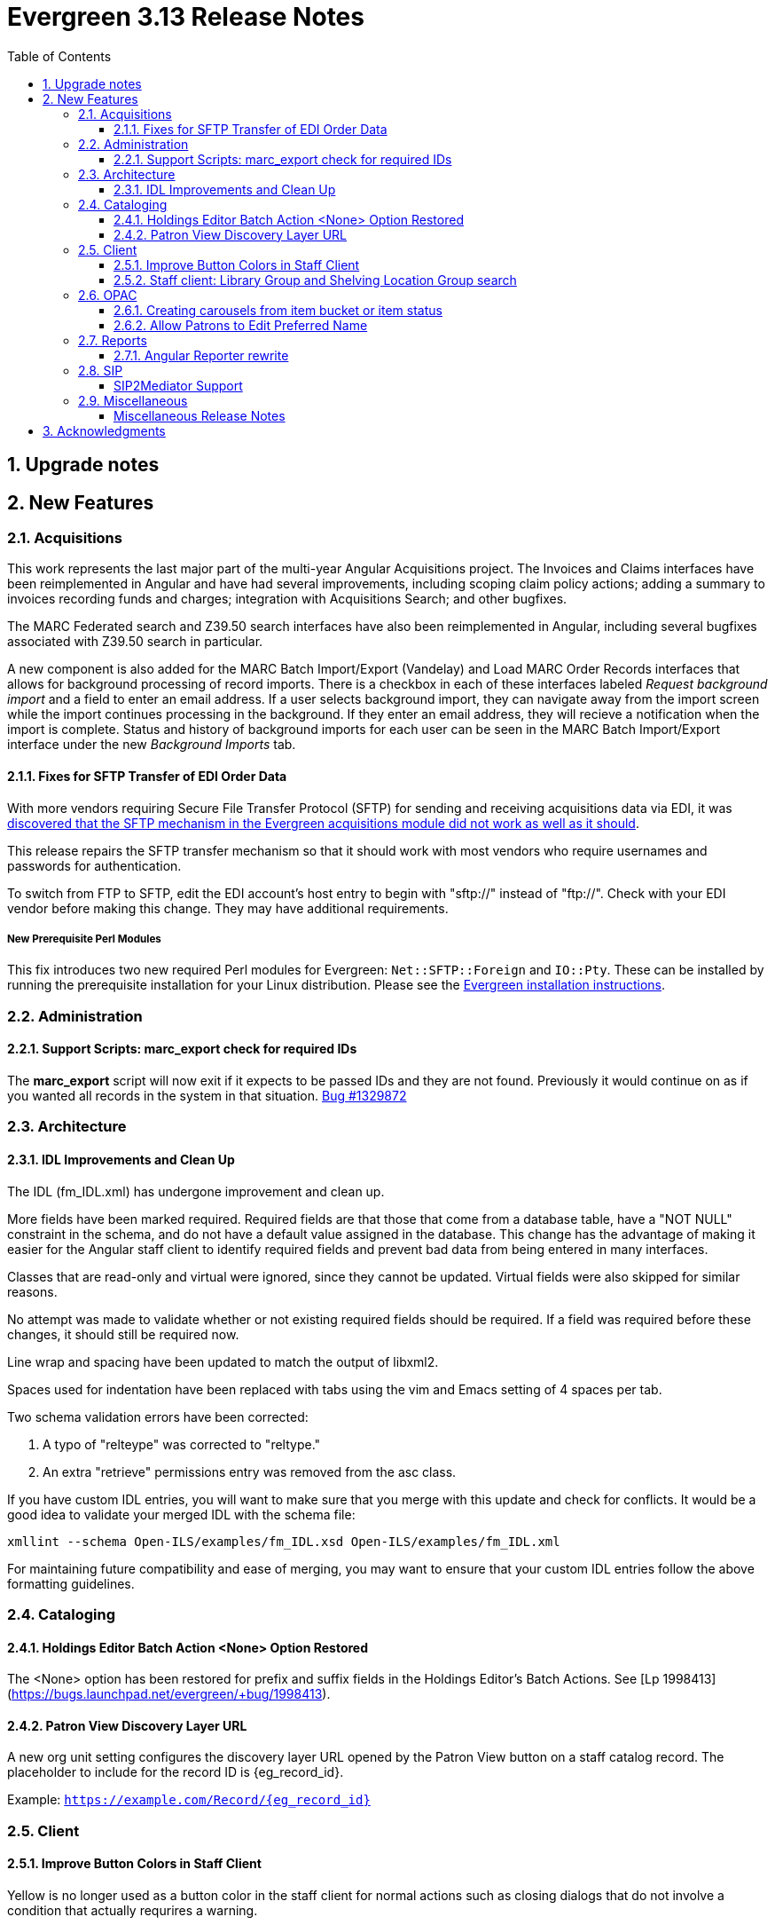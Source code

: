 = Evergreen 3.13 Release Notes =
:toc:
:numbered:
:toclevels: 3

== Upgrade notes ==

== New Features ==

:leveloffset: +2


= Acquisitions =


This work represents the last major part of the multi-year Angular Acquisitions
project. The Invoices and Claims interfaces have been reimplemented in Angular
and have had several improvements, including scoping claim policy actions;
adding a summary to invoices recording funds and charges; integration with
Acquisitions Search; and other bugfixes.

The MARC Federated search and Z39.50 search interfaces have also been
reimplemented in Angular, including several bugfixes associated with Z39.50
search in particular.

A new component is also added for the MARC Batch Import/Export (Vandelay) and
Load MARC Order Records interfaces that allows for background processing of
record imports. There is a checkbox in each of these interfaces labeled
_Request background import_ and a field to enter an email address. If a user
selects background import, they can navigate away from the import screen while
the import continues processing in the background. If they enter an email
address, they will recieve a notification when the import is complete. Status
and history of background imports for each user can be seen in the MARC Batch
Import/Export interface under the new _Background Imports_ tab.



== Fixes for SFTP Transfer of EDI Order Data ==

With more vendors requiring Secure File Transfer Protocol (SFTP) for sending and receiving acquisitions data via EDI, it was https://bugs.launchpad.net/evergreen/+bug/2040514[discovered that the SFTP mechanism in the Evergreen acquisitions module did not work as well as it should].

This release repairs the SFTP transfer mechanism so that it should work with most vendors who require usernames and passwords for authentication.

To switch from FTP to SFTP, edit the EDI account's host entry to begin with "sftp://" instead of "ftp://".  Check with your EDI vendor before making this change.  They may have additional requirements.

=== New Prerequisite Perl Modules ===

This fix introduces two new required Perl modules for Evergreen: `Net::SFTP::Foreign` and `IO::Pty`.  These can be installed by running the prerequisite installation for your Linux distribution.  Please see the https://evergreen-ils.org/documentation/install/README_3_12.html#_installing_prerequisites[Evergreen installation instructions].



= Administration =


== Support Scripts: marc_export check for required IDs ==

The *marc_export* script will now exit if it expects to be
passed IDs and they are not found.  Previously it would
continue on as if you wanted all records in the system in 
that situation. 
https://bugs.launchpad.net/evergreen/+bug/1329872[Bug #1329872]



= Architecture =


== IDL Improvements and Clean Up ==

The IDL (fm_IDL.xml) has undergone improvement and clean up.

More fields have been marked required.  Required fields are that those
that come from a database table, have a "NOT NULL" constraint in the
schema, and do not have a default value assigned in the database.
This change has the advantage of making it easier for the Angular
staff client to identify required fields and prevent bad data from
being entered in many interfaces.

Classes that are read-only and virtual were ignored, since they cannot
be updated.  Virtual fields were also skipped for similar reasons.

No attempt was made to validate whether or not existing required
fields should be required.  If a field was required before these
changes, it should still be required now.

Line wrap and spacing have been updated to match the output of
libxml2.

Spaces used for indentation have been replaced with tabs using the vim
and Emacs setting of 4 spaces per tab.

Two schema validation errors have been corrected:

 1. A typo of "relteype" was corrected to "reltype."

 2. An extra "retrieve" permissions entry was removed from the asc
 class.

If you have custom IDL entries, you will want to make sure that you
merge with this update and check for conflicts.  It would be a good
idea to validate your merged IDL with the schema file:

----
xmllint --schema Open-ILS/examples/fm_IDL.xsd Open-ILS/examples/fm_IDL.xml
----

For maintaining future compatibility and ease of merging, you may want
to ensure that your custom IDL entries follow the above formatting
guidelines.



= Cataloging =


== Holdings Editor Batch Action &lt;None&gt; Option Restored ==

The &lt;None&gt; option has been restored for prefix and suffix fields
in the Holdings Editor's Batch Actions.  See
[Lp 1998413](https://bugs.launchpad.net/evergreen/+bug/1998413).



== Patron View Discovery Layer URL ==

A new org unit setting configures the discovery layer URL opened
by the Patron View button on a staff catalog record.
The placeholder to include for the record ID is {eg_record_id}.

Example: `https://example.com/Record/{eg_record_id}`



= Client =


== Improve Button Colors in Staff Client ==

Yellow is no longer used as a button color in the staff client
for normal actions such as closing dialogs that do not involve
a condition that actually requrires a warning.

Instead, light grey is used as a default color for buttons
that do secondary actions, with a variant that includes red
upon hover or activation for actions that remove data or clear
form input.

=== Developer Notes ===

The `btn-warning` CSS class should be avoided in the staff interface
unless needed for actions that truly require a warning. Instead,
`btn-normal` should be used for secondary actions such as closing
a dialog and `btn-destroy` for actions that would remove or clear
data.


== Staff client: Library Group and Shelving Location Group search ==

A new dropdown is available when in-scope, including globally available,
Library Groups are present.  In-scope Shelving Location Groups can also
optionally be presented in this dropdown.  Scoping of Library Groups and
Shelving Location Groups, in this interface component, is based on and
effectively replaces the selected organizational unit, such that the Library
Group or Shelving Location Group takes the place of a branch of the
organizational hierarchy for location filtering.

When a Library Group or Shelving Location Group is seleced from this new
component, specific Shelving Location selection is disabled because those
filtering axes are mutually exclusive.

=== Enabling and disabling Shelving Location Group inclusion ===

This developement adds a new Global Flag called
staff.search.shelving_location_groups_with_lassos ("Staff Catalog Search:
Display shelving location groups with library groups").  If disabled, Shelving
Location Groups will not be included in new filter dropdown.  This is provided
as a way to entirely separate Shelving Location Groups from this interface
change in future parallel development, if desired, on an instance-by-instance
basis.




= OPAC =


== Creating carousels from item bucket or item status ==

The item status interfaces has a new option:
"Create Carousel from Selected Items".  The item bucket
interface has a new option: "Create Carousel from Bucket".
Both of these options allow users to create carousels, which
can later be edited as needed in the Carousels Admin interface.

One use case for the new item bucket interface is to allow
libraries to showcase existing item buckets that they have
created for a holiday, program, or display.



== Allow Patrons to Edit Preferred Name ==

This change builds upon the existing staff client 
preferred name functionality to allow patrons to 
edit their preferred names directly through OPAC > 
My Account > Preferences > Personal Information. 


= Reports =


== Angular Reporter rewrite ==

All existing Reporter interfaces, except for the actual report output, have
been reimplemented using Angular to match the rest of the staff client.  In
addition to the updated and improved interfaces, additional functionality is
now available:

  * Field display order and output sort order are now separated, and can be controlled independently
  * Nullability has been simplified, presenting the template creator with a choice between INNER join (linked required on both tables) and LEFT join (only the "parent" table is required to have a contributing row)
  * Staff can see the list of Reports that make use of a Template, and the list of Outputs that are generated from a Report
  * Where supported by the backend services, all Browse and Search grids used in the report management interfaces are sortable in ways other than by relevant timestamp, and many are now filterable using standard egGrid filters

Significant portions of the UI are inherited from the Simple Reporter
implementation.  Additionally, many existing UI elements have been enhanced to
add supporting functionality, and any new functionality is available for use in
other interfaces.

=== Existing templates ===

Care has been taken to allow existing templates to function properly in the new interface implementation.  However, because the internal structure of the templates have changed, it is possible that some existing templates may need to be recreated.  




= SIP =


SIP2Mediator Support
^^^^^^^^^^^^^^^^^^^^

Evergreen now supports back-end functionality to integrate with SIP2Mediator.

For more information, see 
https://wiki.evergreen-ils.org/doku.php?id=evergreen-admin:sip2mediator[Evergreen Wiki].


New Admin Interfaces
++++++++++++++++++++

* Manage SIP accounts:
 ** Administration => Server Administration => SIP Accounts

* Manage SIP Screen Messages:
 ** Administration => Server Administration => SIP Screen Messages




= Miscellaneous =

 * Fixes the fine level check on the asset.copy_template table, still used by serials. [Lp 1384796](https://bugs.launchpad.net/evergreen/+bug/1384796)
 * Fix an Apache internal server error in SuperCat when retrieving copies or call numbers with statistical categories. [Lp 2047587](https://bugs.launchpad.net/evergreen/+bug/2047587)
 * Log staff user for canceled holds [Lp 1963541](https://bugs.launchpad.net/evergreen/+bug/1963541)
 * Tighten permission checks for CREATE_COPY, UPDATE_COPY, CREATE_VOLUME, and UPDATE_VOLUME [Lp 1763811](https://bugs.launchpad.net/evergreen/+bug/1763811) [Lp 2018491](https://bugs.launchpad.net/evergreen/+bug/2018491)
 * Read-only view for Holdings Editor if lacking an appropriately scoped UPDATE_COPY permission for all items being edited. Mixed Permission dialog if the permission only covers some of the items being edited. Actions from the dialog: Only show permissible items, Read-only view for all items, and Change Operator and try again. [Lp 1932062](https://bugs.launchpad.net/evergreen/+bug/1932062)
 * Angularized the Local Administration -> Circulation Policies interface.
 * Added an option to fmEditor for allowing one to unset a field (aka set to null)
 * Added some misc fmEditor tweaks/additions for developers
 * Replaced checkboxes for boolean fields in fmEditor with radio buttons
 * Changed instances of Copy Location to Shelving Location in the IDL, which wil be reflected in many interfaces.
 * Also, in the IDL, every instance of Copy, Copies, and copies in a label become Item, Items, and items, respectively. Except for Copy Location, which is normalized to Shelving Location. And any instance of "Lib" in label gets expanded to "Library".
 * Org Unit becomes Checkout Library for the circ matrix. Checkout is more prevalent in the code than Check Out, but we should pick one.
 * Adds new library settings to display an example and/or perform
   regex validation for the default and SMS phone fields on the
   patron registration and edit interfaces (LP#2035396)
   ** 'Regex for default_phone field on patron registration'
   ** 'Example for default_phone field on patron registration'
   ** 'Regex for default_sms_notify field on patron registration'
   ** 'Example for default_sms_notify field on patron registration'

==== Miscellaneous Release Notes ====

* Fix cropping of reports icon on staff interface splash page (https://bugs.launchpad.net/evergreen/+bug/2046970[Bug 2046970])
* Pull list now includes Publication year. Print template code: [% hold.pubdate %] (lp2049673) (https://bugs.launchpad.net/evergreen/+bug/2049673[Bug 2049673])
* Hold Status in holds grid is now sortable. (lp1889133) (https://bugs.launchpad.net/evergreen/+bug/1889133[Bug 1889133])
* Fix an Apache internal server error in SuperCat when retrieving copies or call numbers with statistical categories. (https://bugs.launchpad.net/evergreen/+bug/20474587[Bug 20474587])
* Ensure alerts are displayed in the patron summary when selecting a record from patron search results. (https://bugs.launchpad.net/evergreen/+bug/1980273[Bug 1980273])
* Fix display of Expand All button's icon on purchase order page (https://bugs.launchpad.net/evergreen/+bug/2049654[Bug 2049654])
* Serialize PCRUD requests on the MARC Batch Import/Export Recent Sessions page to avoid excessive PCRUD calls (https://bugs.launchpad.net/evergreen/+bug/1945003[Bug 1945003])
* Improve the accessiblity of the Angular staff login page (https://bugs.launchpad.net/evergreen/+bug/1839364[Bug 1839364])
* Make the Hold Status, Current Item, and Requested Item Columns non-sortable on Angular holds grids to avoid errors. (https://bugs.launchpad.net/evergreen/+bug/1889133[Bug 1889133])
* Holds grid can now print / download the Hold Status column. (https://bugs.launchpad.net/evergreen/+bug/2051038[Bug 2051038])
* Reduce size of release tarball by not shipping the Angular build cache (https://bugs.launchpad.net/evergreen/+bug/2048907[Bug 2048907])
* Fix crash when displaying Staff View for a deleted record that has no metarecord mappings. (https://bugs.launchpad.net/evergreen/+bug/2039229[Bug 2039229])
* Improve speed of searching for and displaying (in Staff View) titles that are members of large metarecord sets. (https://bugs.launchpad.net/evergreen/+bug/2051708[Bug 2051708])
* Enable clearing the default pickup location in the patron editor. (https://bugs.launchpad.net/evergreen/+bug/1939154[Bug 1939154])
* Remove non-functional staff-only "Locate Z39.50 Matches" buttons from OPAC templates. (https://bugs.launchpad.net/evergreen/+bug/2021903[Bug 2021903])
* [Developer] Remove make_release -x option to build XUL client (https://bugs.launchpad.net/evergreen/+bug/2051370[Bug 2051370])
* [Developer] make_release now builds the browser client by default. (https://bugs.launchpad.net/evergreen/+bug/2051370[Bug 2051370])
* Adds missing bib bucket IDL permissions, fixes carousel admin interface (https://bugs.launchpad.net/evergreen/+bug/2051140[Bug 2051140])
* Ignore deleted monograp parts when checking title holds while "Require Monographic Part when Present" is on. (https://bugs.launchpad.net/evergreen/+bug/2051557[Bug 2051557])
* Fix bug that allowed one checkout after a patron had reached a group penalty threshold, for example PATRON_EXCEEDS_OVERDUE_COUNT or PATRON_EXCEEDS_CHECKOUT_COUNT. (https://bugs.launchpad.net/evergreen/+bug/1890822[Bug 1890822])
* [Developer] Fixes test failure in Angular staff client (https://bugs.launchpad.net/evergreen/+bug/2053245[Bug 2053245])
* The fund dropdowns for line items and direct charges on purchase orders now display funds that user has permission to use. (https://bugs.launchpad.net/evergreen/+bug/2040637[Bug 2040637])
* Adds a "Clear Added Content Cache" item to the Other Actions menu in the staff catalog record page. (https://bugs.launchpad.net/evergreen/+bug/1939162[Bug 1939162])
* Restore ability to submit basic OPAC search by hitting enter in search input. (https://bugs.launchpad.net/evergreen/+bug/2053035[Bug 2053035])
* Close autosuggest dropdown in the public catalog when it loses focus. (https://bugs.launchpad.net/evergreen/+bug/2054128[Bug 2054128])
* Remove extra tab stops when navigating bib record actions in staff client using keyboard (https://bugs.launchpad.net/evergreen/+bug/2052960[Bug 2052960])
* (OPAC) Ignore duplicate links from 856 fields with multiple $9's (https://bugs.launchpad.net/evergreen/+bug/1582720[Bug 1582720])
* Adds 245$n and 245$p to the title field in public catalog list CSV download, to better distinguish between multiple titles in the same series. (https://bugs.launchpad.net/evergreen/+bug/1909585[Bug 1909585])
* Improves documentation of Fiscal Propagation and Rollover (https://bugs.launchpad.net/evergreen/+bug/2049774[Bug 2049774])
* Fixes invocation of (Manage) Item Alerts dialog in Holdings Editor (https://bugs.launchpad.net/evergreen/+bug/2012971[Bug 2012971])
* Adds batch edit for Item Alerts in Holdings Editor. Alerts get grouped together for editing if they are mostly identical (https://bugs.launchpad.net/evergreen/+bug/2012971[Bug 2012971])
* Adds Manage Alerts button to Item Alerts dialog during alert display in Angular ("eg2") interfaces. (https://bugs.launchpad.net/evergreen/+bug/2012971[Bug 2012971])
* Fixes TypeError: defaults is null exception for missing Default Item Alert Type preference (https://bugs.launchpad.net/evergreen/+bug/2012971[Bug 2012971])
* Adds a Changes Pending indicator for Holdings Editor (https://bugs.launchpad.net/evergreen/+bug/2012971[Bug 2012971])
* Increase the visibility of focus outlines in the Angular staff client (https://bugs.launchpad.net/evergreen/+bug/1828463[Bug 1828463])
* Removes placeholder attributes from inputs in the Angular record editor and display field help directly rather than in a tooltip. Also moves the translate button next to text inputs for translatable fields. (https://bugs.launchpad.net/evergreen/+bug/2021862[Bug 2021862])
* Show the total number of record notes in the Record Note tab in the staff catalog. (https://bugs.launchpad.net/evergreen/+bug/1991103[Bug 1991103])
* Restore bold styling of paid off amount in purchase order summary. (https://bugs.launchpad.net/evergreen/+bug/2051250[Bug 2051250])
* Restores bold weight to eg-grid column headers (https://bugs.launchpad.net/evergreen/+bug/2051566[Bug 2051566])
* Update the version of Antora used to build the documentation (https://bugs.launchpad.net/evergreen/+bug/2036328[Bug 2036328])
* Changes "Account Information and Preferences" in areas of the OPAC to "Personal Information and Preferences" (https://bugs.launchpad.net/evergreen/+bug/1980138[Bug 1980138])
* Clarify button text in public catalog New List interface. (https://bugs.launchpad.net/evergreen/+bug/2047589[Bug 2047589])
* Add privilege expiration date column to Group Member Details table (https://bugs.launchpad.net/evergreen/+bug/1779743[Bug 1779743])
* Show the More/Less toggle on facet display in the staff catalog only when a facet has more than five entries. (https://bugs.launchpad.net/evergreen/+bug/2046974[Bug 2046974])
* Fixes the styling of the Angular grid's Manage Columns modal (https://bugs.launchpad.net/evergreen/+bug/2056069[Bug 2056069])
* Fixes the styling of the Angular grid's Manage Actions Menu modal (https://bugs.launchpad.net/evergreen/+bug/2056069[Bug 2056069])
* Fix bug that could cause the Cash Reports page to display payments for the wrong day. (https://bugs.launchpad.net/evergreen/+bug/2051599[Bug 2051599])
* Adds drop shadows to open dropdown menus and active tabs (https://bugs.launchpad.net/evergreen/+bug/2057432[Bug 2057432])
* Remove potentially harmful javascript from the opac.patron.custom_css library setting when it is saved and before it is shown to a user. (https://bugs.launchpad.net/evergreen/+bug/1869971[Bug 1869971])
* Fixes problem where "Form" value could not be saved in MARC editor for electronic resources. (https://bugs.launchpad.net/evergreen/+bug/2056204[Bug 2056204])
* Ensures that both AngularJS and Angular grids use a gear icon for the grid settings menu. (https://bugs.launchpad.net/evergreen/+bug/1803788[Bug 1803788])
* Makes it possible to display the org unit ID as a number on Angular record editor forms for editing org units (https://bugs.launchpad.net/evergreen/+bug/2051944[Bug 2051944])
* Displays Org Unit ID in Org Config interface. (https://bugs.launchpad.net/evergreen/+bug/2051879[Bug 2051879])
* Fixes placement of Save Notes button in public catalog My Lists page (https://bugs.launchpad.net/evergreen/+bug/2047588[Bug 2047588])
* Fixes overly large barcode field on Mark Item as Missing Pieces page. (https://bugs.launchpad.net/evergreen/+bug/2051156[Bug 2051156])
* Adds documentation for the Angular staff catalog, based on documentation produced by Indiana Evergreen.
* Improves description of the "How to set default owning library for auto-created line item items" Library Setting (https://bugs.launchpad.net/evergreen/+bug/2028095[Bug 2028095])
* Removes inaccurate shelving location count in staff catalog (https://bugs.launchpad.net/evergreen/+bug/2048798[Bug 2048798])
* Fixes issue where Reports interface would not load if the BitWarden browser plugin is installed (https://bugs.launchpad.net/evergreen/+bug/2052567[Bug 2052567])
* Allow Windows users to generate the Evergreen manual locally. (https://bugs.launchpad.net/evergreen/+bug/1930099[Bug 1930099])
* Fixes annotate payment when using keyboard navigation (https://bugs.launchpad.net/evergreen/+bug/2047158[Bug 2047158])
* Adds help button for 'Convert change to patron credit' on patron bills (https://bugs.launchpad.net/evergreen/+bug/1929596[Bug 1929596])
* Silences some "Use of uninitialized value" log entries from catalog search (https://bugs.launchpad.net/evergreen/+bug/2043045[Bug 2043045])
* Prevents holds with an invalid pickup location selected from being placed in the angular catalog (https://bugs.launchpad.net/evergreen/+bug/2000270[Bug 2000270])
* Changes button order in OPAC My Lists (https://bugs.launchpad.net/evergreen/+bug/2047592[Bug 2047592])
* Adds idempotency to Stripe to prevent duplicate payments (https://bugs.launchpad.net/evergreen/+bug/2057948[Bug 2057948])
* Adds an X icon to selected search facets in OPAC. (https://bugs.launchpad.net/evergreen/+bug/1086550[Bug 1086550])
* Improves performance of item refresh after batch editing (https://bugs.launchpad.net/evergreen/+bug/1821094[Bug 1821094])
* Presents an alert in the public catalog when no hold notifications are set. (https://bugs.launchpad.net/evergreen/+bug/2002572[Bug 2002572])
* Removes obsolete remoteauth.cgi example script. (https://bugs.launchpad.net/evergreen/+bug/2019211[Bug 2019211])
* New development tool to help prepare release notes using information from Git commits. (https://bugs.launchpad.net/evergreen/+bug/2051874[Bug 2051874])
* Fixes custom permission tree display sort in the patron registration/edit screen (https://bugs.launchpad.net/evergreen/+bug/1843940[Bug 1843940])
* Refactors Shelving Location Groups Admin for accessibility (https://bugs.launchpad.net/evergreen/+bug/2042879[Bug 2042879])
* Remove unnecessary error message from ./configure installation step. (https://bugs.launchpad.net/evergreen/+bug/2054454[Bug 2054454])
* Re-orders fields on Server Administration > Circulation Max Fine Rules (https://bugs.launchpad.net/evergreen/+bug/1839878[Bug 1839878])
* Re-orders Server Admin > Circulation Duration Rules fields (https://bugs.launchpad.net/evergreen/+bug/1839875[Bug 1839875])
* Reorders the fields for Local Admin > Statistical (https://bugs.launchpad.net/evergreen/+bug/2052641[Bug 2052641])
* Fixes problem where the staff catalog could attempt to jump to an (https://bugs.launchpad.net/evergreen/+bug/1949214[Bug 1949214])
* Moves submit button to end of Angular patron search form (https://bugs.launchpad.net/evergreen/+bug/1615805[Bug 1615805])
* Moves submit button to end of AngularJS patron search form (https://bugs.launchpad.net/evergreen/+bug/1615805[Bug 1615805])
* Reorders fields for Local Admin > Hold Policies (https://bugs.launchpad.net/evergreen/+bug/1915464[Bug 1915464])
* Adds field group styling option to fieldmapper editor (https://bugs.launchpad.net/evergreen/+bug/1915464[Bug 1915464])
* Patron bill grid row status color contrast adjustments (https://bugs.launchpad.net/evergreen/+bug/2045292[Bug 2045292])
* Makes Angular nav bar responsive (https://bugs.launchpad.net/evergreen/+bug/1945498[Bug 1945498])
* Remove unusued code. (https://bugs.launchpad.net/evergreen/+bug/2063980[Bug 2063980])
* Adds page navigation to bottom of OPAC Shelf Browser (https://bugs.launchpad.net/evergreen/+bug/1763173[Bug 1763173])
* Adds Angular interfaces for Invoices, Claims, MARC Federated Search, and Z39.50 Search. (https://bugs.launchpad.net/evergreen/+bug/2039609[Bug 2039609])
* TypeScript compiler target updated to ES2021 (https://bugs.launchpad.net/evergreen/+bug/1615781[Bug 1615781])
* Adds skip link for Angular staff navbar (https://bugs.launchpad.net/evergreen/+bug/2017034[Bug 2017034])
* Matches card tabs' active color to card background (https://bugs.launchpad.net/evergreen/+bug/2059046[Bug 2059046])
* Use "search" input type for staff catalog query inputs (https://bugs.launchpad.net/evergreen/+bug/2065326[Bug 2065326])
* Fixes color contrast in printer settings warnings. (https://bugs.launchpad.net/evergreen/+bug/2060316[Bug 2060316])
* Marks "Next" and "Back" for translation in Browse and Shelf Browse (https://bugs.launchpad.net/evergreen/+bug/1920247[Bug 1920247])
* Marks "Receive on Scan" for translation in Acquisitions (https://bugs.launchpad.net/evergreen/+bug/2043418[Bug 2043418])
* Adds missing shipment notification permissions (https://bugs.launchpad.net/evergreen/+bug/2055089[Bug 2055089])
* Get actual remote file name when sending EDI message via SFTP. (https://bugs.launchpad.net/evergreen/+bug/2060153[Bug 2060153])
* Add `PATRON_BARRED.override` permission if missing. (https://bugs.launchpad.net/evergreen/+bug/2062023[Bug 2062023])
* Fixes issue where cover images were not displayed in the selfcheck holds list for titles that lack ISBNs. (https://bugs.launchpad.net/evergreen/+bug/2037564[Bug 2037564])
* Maintain the staff client's automated test suite (https://bugs.launchpad.net/evergreen/+bug/2065457[Bug 2065457])
* upgrade dependencies for staff client automated tests/ (https://bugs.launchpad.net/evergreen/+bug/2036312[Bug 2036312])
* Combobox-based MARC rich editor with inline help (https://bugs.launchpad.net/evergreen/+bug/2006969[Bug 2006969])
* Updates MARC tag tables to support new rich editor (https://bugs.launchpad.net/evergreen/+bug/2006969[Bug 2006969])
* Fixing hard-coded ID number for new AT Event Definition (https://bugs.launchpad.net/evergreen/+bug/2065540[Bug 2065540])



:leveloffset: 0


== Acknowledgments ==
The Evergreen project would like to acknowledge the following
organizations that commissioned developments in this release of
Evergreen:

* Evergreen Community Development Initiative
* King County Library System
* PaILS

We would also like to thank the following individuals who contributed
code, translations, documentations patches and tests to this release of
Evergreen:

* Andrea Buntz Neiman
* Angela Kilsdonk
* Bill Erickson
* Blake Graham-Henderson
* Brian Kennedy
* Brett French
* Carol Witt
* Chris Sharp
* Christine Morgan
* Dan Briem
* Debbie Luchenbill
* Elizabeth Davis
* Eva Cerniňáková
* Galen Charlton
* Garry Collum
* Gina Monti
* Jane Sandberg
* Jason Boyer
* Jason Etheridge
* Jason Stephenson
* Jeff Davis
* Jennifer Pringle
* Jennifer Weston
* Jessica Woolford
* Josh Stompro
* Katie Greenleaf Martin
* Ken Cox
* Kyle Huckins
* Lena Hernandez
* Llewellyn Marshall
* Michele Morgan
* Mike Rylander
* Robin Fitch
* Rogan Hamby
* Ruth Frasur Davis
* Scott Angel
* Shula Link
* Spencer Pennington
* Stephanie Leary
* Steven Mayo
* Susan Morrison
* Terran McCanna
* Tiffany Little
* Zavier Banks

We also thank the following organizations whose employees contributed
patches:


We regret any omissions.  If a contributor has been inadvertently
missed, please open a bug at http://bugs.launchpad.net/evergreen/
with a correction.


